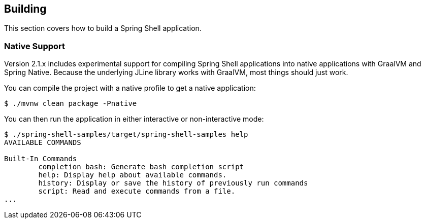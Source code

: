 [[using-shell-building]]
== Building

This section covers how to build a Spring Shell application.

[[native]]
=== Native Support

Version 2.1.x includes experimental support for compiling Spring Shell applications
into native applications with GraalVM and Spring Native. Because the underlying JLine
library works with GraalVM, most things should just work.

You can compile the project with a native profile to get a native application:

====
----
$ ./mvnw clean package -Pnative
----
====

You can then run the application in either interactive or non-interactive mode:

====
----
$ ./spring-shell-samples/target/spring-shell-samples help
AVAILABLE COMMANDS

Built-In Commands
        completion bash: Generate bash completion script
        help: Display help about available commands.
        history: Display or save the history of previously run commands
        script: Read and execute commands from a file.
...
----
====
